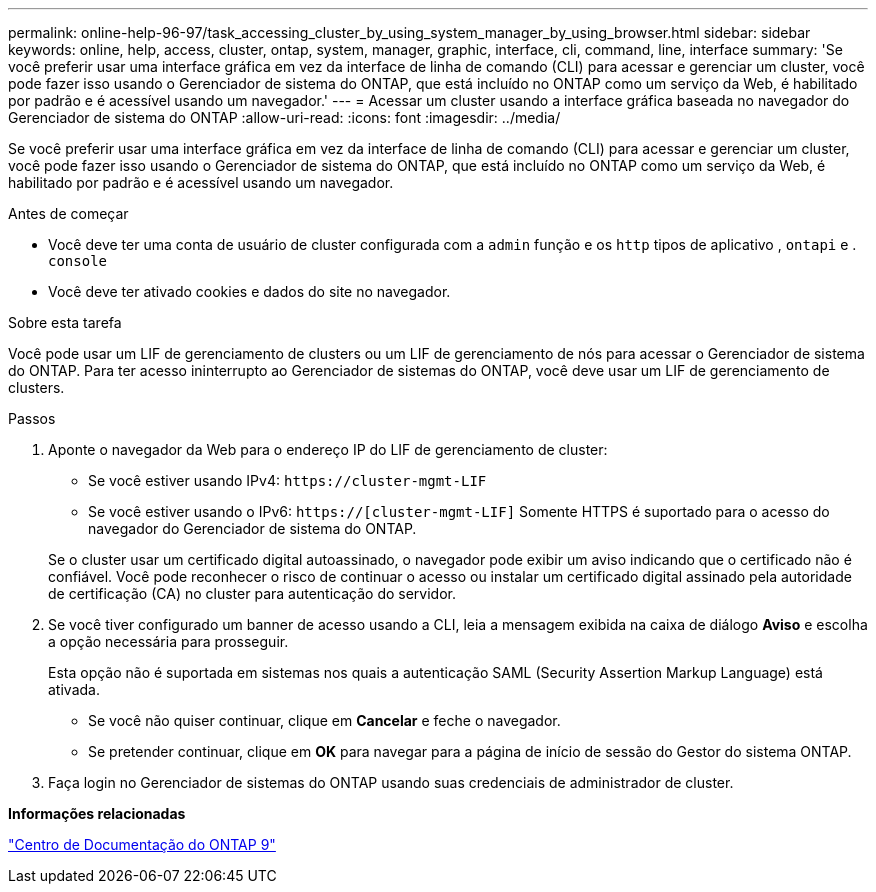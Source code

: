 ---
permalink: online-help-96-97/task_accessing_cluster_by_using_system_manager_by_using_browser.html 
sidebar: sidebar 
keywords: online, help, access, cluster, ontap, system, manager, graphic, interface, cli, command, line, interface 
summary: 'Se você preferir usar uma interface gráfica em vez da interface de linha de comando (CLI) para acessar e gerenciar um cluster, você pode fazer isso usando o Gerenciador de sistema do ONTAP, que está incluído no ONTAP como um serviço da Web, é habilitado por padrão e é acessível usando um navegador.' 
---
= Acessar um cluster usando a interface gráfica baseada no navegador do Gerenciador de sistema do ONTAP
:allow-uri-read: 
:icons: font
:imagesdir: ../media/


[role="lead"]
Se você preferir usar uma interface gráfica em vez da interface de linha de comando (CLI) para acessar e gerenciar um cluster, você pode fazer isso usando o Gerenciador de sistema do ONTAP, que está incluído no ONTAP como um serviço da Web, é habilitado por padrão e é acessível usando um navegador.

.Antes de começar
* Você deve ter uma conta de usuário de cluster configurada com a `admin` função e os `http` tipos de aplicativo , `ontapi` e . `console`
* Você deve ter ativado cookies e dados do site no navegador.


.Sobre esta tarefa
Você pode usar um LIF de gerenciamento de clusters ou um LIF de gerenciamento de nós para acessar o Gerenciador de sistema do ONTAP. Para ter acesso ininterrupto ao Gerenciador de sistemas do ONTAP, você deve usar um LIF de gerenciamento de clusters.

.Passos
. Aponte o navegador da Web para o endereço IP do LIF de gerenciamento de cluster:
+
** Se você estiver usando IPv4: `+https://cluster-mgmt-LIF+`
** Se você estiver usando o IPv6: `https://[cluster-mgmt-LIF]` Somente HTTPS é suportado para o acesso do navegador do Gerenciador de sistema do ONTAP.


+
Se o cluster usar um certificado digital autoassinado, o navegador pode exibir um aviso indicando que o certificado não é confiável. Você pode reconhecer o risco de continuar o acesso ou instalar um certificado digital assinado pela autoridade de certificação (CA) no cluster para autenticação do servidor.

. Se você tiver configurado um banner de acesso usando a CLI, leia a mensagem exibida na caixa de diálogo *Aviso* e escolha a opção necessária para prosseguir.
+
Esta opção não é suportada em sistemas nos quais a autenticação SAML (Security Assertion Markup Language) está ativada.

+
** Se você não quiser continuar, clique em *Cancelar* e feche o navegador.
** Se pretender continuar, clique em *OK* para navegar para a página de início de sessão do Gestor do sistema ONTAP.


. Faça login no Gerenciador de sistemas do ONTAP usando suas credenciais de administrador de cluster.


*Informações relacionadas*

https://docs.netapp.com/ontap-9/index.jsp["Centro de Documentação do ONTAP 9"]
